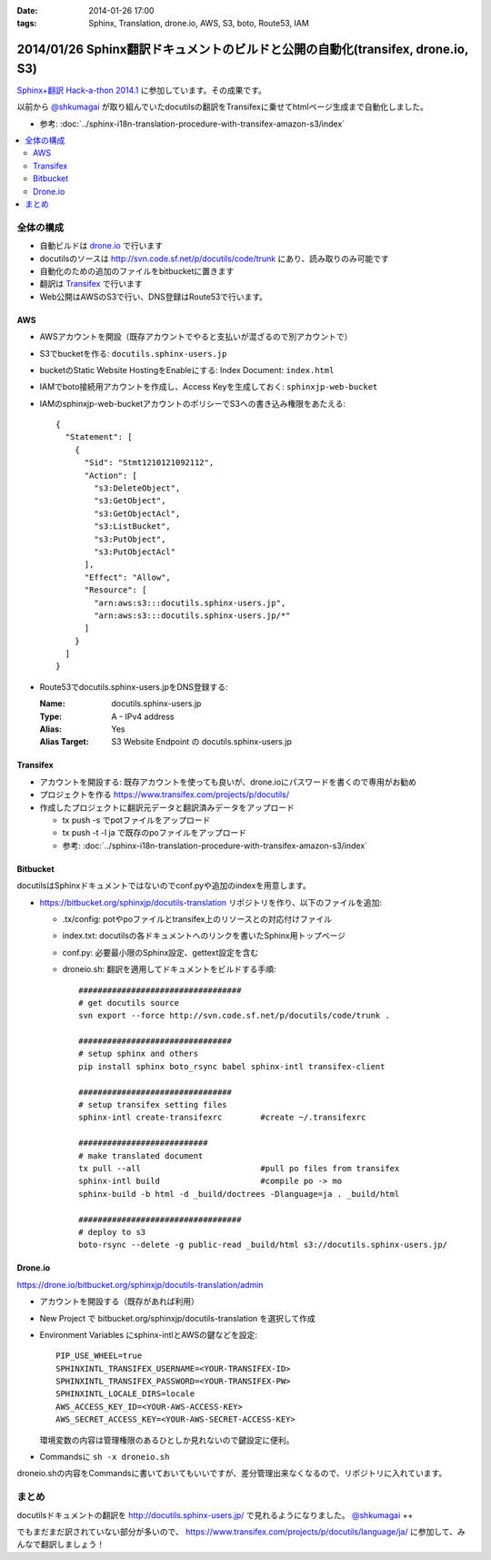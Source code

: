 :date: 2014-01-26 17:00
:tags: Sphinx, Translation, drone.io, AWS, S3, boto, Route53, IAM

================================================================================
2014/01/26 Sphinx翻訳ドキュメントのビルドと公開の自動化(transifex, drone.io, S3)
================================================================================

`Sphinx+翻訳 Hack-a-thon 2014.1`_ に参加しています。その成果です。

.. _Sphinx+翻訳 Hack-a-thon 2014.1: http://connpass.com/event/4397/

以前から `@shkumagai`_ が取り組んでいたdocutilsの翻訳をTransifexに乗せてhtmlページ生成まで自動化しました。

.. _@shkumagai: https://twitter.com/shkumagai


* 参考: :doc:`../sphinx-i18n-translation-procedure-with-transifex-amazon-s3/index`


.. contents::
   :local:


全体の構成
==========

* 自動ビルドは drone.io_ で行います
* docutilsのソースは http://svn.code.sf.net/p/docutils/code/trunk にあり、読み取りのみ可能です
* 自動化のための追加のファイルをbitbucketに置きます
* 翻訳は Transifex_ で行います
* Web公開はAWSのS3で行い、DNS登録はRoute53で行います。


.. _Transifex: https://www.transifex.com/
.. _drone.io: https://drone.io/


AWS
---

* AWSアカウントを開設（既存アカウントでやると支払いが混ざるので別アカウントで）
* S3でbucketを作る: ``docutils.sphinx-users.jp``
* bucketのStatic Website HostingをEnableにする: Index Document: ``index.html``
* IAMでboto接続用アカウントを作成し、Access Keyを生成しておく: ``sphinxjp-web-bucket``
* IAMのsphinxjp-web-bucketアカウントのポリシーでS3への書き込み権限をあたえる::

   {
     "Statement": [
       {
         "Sid": "Stmt1210121092112",
         "Action": [
           "s3:DeleteObject",
           "s3:GetObject",
           "s3:GetObjectAcl",
           "s3:ListBucket",
           "s3:PutObject",
           "s3:PutObjectAcl"
         ],
         "Effect": "Allow",
         "Resource": [
           "arn:aws:s3:::docutils.sphinx-users.jp",
           "arn:aws:s3:::docutils.sphinx-users.jp/*"
         ]
       }
     ]
   }

* Route53でdocutils.sphinx-users.jpをDNS登録する:

  :Name: docutils.sphinx-users.jp
  :Type: A - IPv4 address
  :Alias: Yes
  :Alias Target: S3 Website Endpoint の docutils.sphinx-users.jp


Transifex
---------

* アカウントを開設する: 既存アカウントを使っても良いが、drone.ioにパスワードを書くので専用がお勧め
* プロジェクトを作る https://www.transifex.com/projects/p/docutils/
* 作成したプロジェクトに翻訳元データと翻訳済みデータをアップロード

  * tx push -s でpotファイルをアップロード
  * tx push -t -l ja で既存のpoファイルをアップロード
  * 参考: :doc:`../sphinx-i18n-translation-procedure-with-transifex-amazon-s3/index`

Bitbucket
---------

docutilsはSphinxドキュメントではないのでconf.pyや追加のindexを用意します。

* https://bitbucket.org/sphinxjp/docutils-translation リポジトリを作り、以下のファイルを追加:

  * .tx/config: potやpoファイルとtransifex上のリソースとの対応付けファイル
  * index.txt: docutilsの各ドキュメントへのリンクを書いたSphinx用トップページ
  * conf.py: 必要最小限のSphinx設定、gettext設定を含む
  * droneio.sh: 翻訳を適用してドキュメントをビルドする手順::

      ##################################
      # get docutils source
      svn export --force http://svn.code.sf.net/p/docutils/code/trunk .

      ################################
      # setup sphinx and others
      pip install sphinx boto_rsync babel sphinx-intl transifex-client

      ################################
      # setup transifex setting files
      sphinx-intl create-transifexrc        #create ~/.transifexrc

      ###########################
      # make translated document
      tx pull --all                         #pull po files from transifex
      sphinx-intl build                     #compile po -> mo
      sphinx-build -b html -d _build/doctrees -Dlanguage=ja . _build/html

      ##################################
      # deploy to s3
      boto-rsync --delete -g public-read _build/html s3://docutils.sphinx-users.jp/


Drone.io
--------

https://drone.io/bitbucket.org/sphinxjp/docutils-translation/admin

* アカウントを開設する（既存があれば利用）
* New Project で bitbucket.org/sphinxjp/docutils-translation を選択して作成
* Environment Variables にsphinx-intlとAWSの鍵などを設定::

     PIP_USE_WHEEL=true
     SPHINXINTL_TRANSIFEX_USERNAME=<YOUR-TRANSIFEX-ID>
     SPHINXINTL_TRANSIFEX_PASSWORD=<YOUR-TRANSIFEX-PW>
     SPHINXINTL_LOCALE_DIRS=locale
     AWS_ACCESS_KEY_ID=<YOUR-AWS-ACCESS-KEY>
     AWS_SECRET_ACCESS_KEY=<YOUR-AWS-SECRET-ACCESS-KEY>

  環境変数の内容は管理権限のあるひとしか見れないので鍵設定に便利。

* Commandsに ``sh -x droneio.sh``


droneio.shの内容をCommandsに書いておいてもいいですが、差分管理出来なくなるので、リポジトリに入れています。


まとめ
======

docutilsドキュメントの翻訳を http://docutils.sphinx-users.jp/ で見れるようになりました。 `@shkumagai`_ ++

でもまだまだ訳されていない部分が多いので、 https://www.transifex.com/projects/p/docutils/language/ja/ に参加して、みんなで翻訳しましょう！

